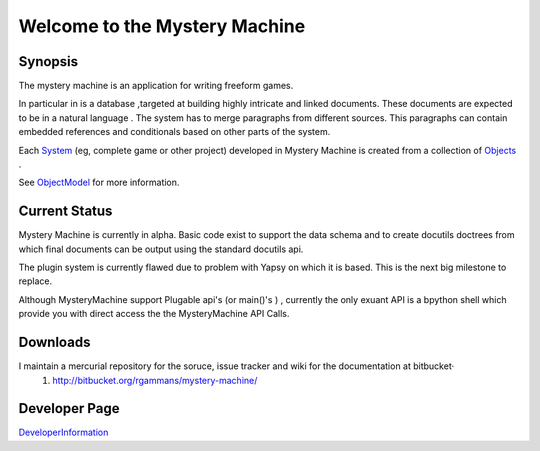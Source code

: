 ==============================
Welcome to the Mystery Machine
==============================


Synopsis
========

The mystery machine is an application for writing freeform games.

In particular in is a database ,targeted at building highly intricate and linked
documents. These documents are expected to be in a natural language . The system
has to merge paragraphs from different sources. This paragraphs can contain
embedded references and conditionals based on other parts of the system.

Each `<System>`_ (eg, complete game or other project) developed in Mystery Machine
is created from a collection of `<Objects>`_ .

See `<ObjectModel>`_ for more information.

Current Status
==============

Mystery Machine is currently in alpha. Basic code exist to support the data schema and to create docutils doctrees from which final documents can be output using the standard docutils api.

The plugin system is currently flawed due to problem with Yapsy on which it is based. This is the next big milestone to replace.

Although MysteryMachine support Plugable api's (or main()'s ) , currently the only exuant API is a bpython shell which provide you with direct access the the MysteryMachine API Calls.

Downloads
=========

I maintain a mercurial repository for the soruce,  issue tracker and wiki for the documentation at bitbucket·
   #.  `http://bitbucket.org/rgammans/mystery-machine/ <http://bitbucket.org/rgammans/mystery-machine/>`_

Developer Page
==============

`<DeveloperInformation>`_
